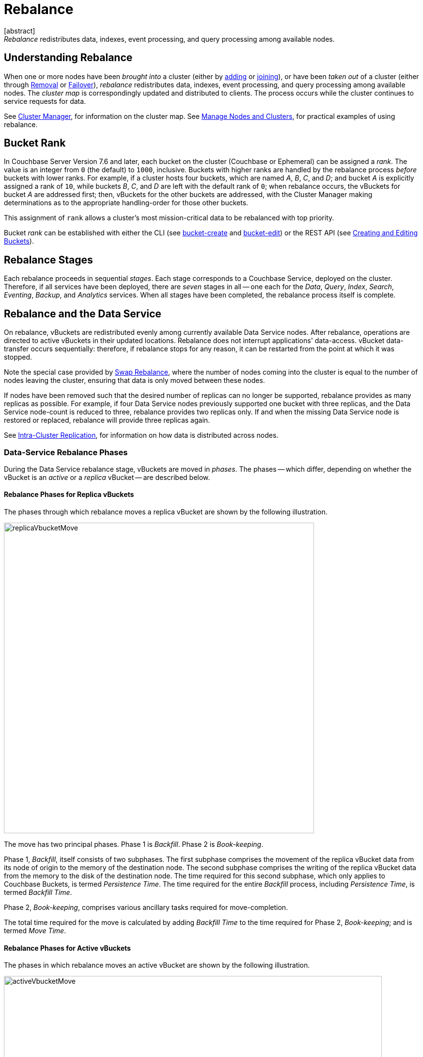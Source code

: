 = Rebalance
:description: pass:q[_Rebalance_ redistributes data, indexes, event processing, and query processing among available nodes.]
:page-aliases: clustersetup:rebalance
:page-toclevels: 3
[abstract]
{description}

[#understanding-rebalance]
== Understanding Rebalance

When one or more nodes have been _brought into_ a cluster (either by xref:learn:clusters-and-availability/nodes.adoc#node-addition[adding] or xref:learn:clusters-and-availability/nodes.adoc#node-joining[joining]), or have been _taken out_ of a cluster (either through xref:learn:clusters-and-availability/removal.adoc[Removal] or xref:learn:clusters-and-availability/failover.adoc[Failover]), _rebalance_ redistributes data, indexes, event processing, and query processing among available nodes.
The _cluster map_ is correspondingly updated and distributed to clients.
The process occurs while the cluster continues to service requests for data.

See xref:learn:clusters-and-availability/cluster-manager.adoc[Cluster Manager], for information on the cluster map.
See xref:manage:manage-nodes/node-management-overview.adoc[Manage Nodes and Clusters], for practical examples of using rebalance.

[#rebalance-bucket-rank]
== Bucket Rank

In Couchbase Server Version 7.6 and later, each bucket on the cluster (Couchbase or Ephemeral) can be assigned a _rank_.
The value is an integer from `0` (the default) to `1000`, inclusive.
Buckets with higher ranks are handled by the rebalance process _before_ buckets with lower ranks.
For example, if a cluster hosts four buckets, which are named _A_, _B_, _C_, and _D_; and bucket _A_ is explicitly assigned a rank of `10`, while buckets _B_, _C_, and _D_ are left with the default rank of `0`; when rebalance occurs, the vBuckets for bucket _A_ are addressed first; then, vBuckets for the other buckets are addressed, with the Cluster Manager making determinations as to the appropriate handling-order for those other buckets.

This assignment of `rank` allows a cluster's most mission-critical data to be rebalanced with top priority.

Bucket _rank_ can be established with either the CLI (see xref:cli:cbcli/couchbase-cli-bucket-create.adoc[bucket-create] and xref:cli:cbcli/couchbase-cli-bucket-edit.adoc[bucket-edit]) or the REST API (see xref:rest-api:rest-bucket-create.adoc[Creating and Editing Buckets]).

[#rebalance-stages]
== Rebalance Stages

Each rebalance proceeds in sequential _stages_.
Each stage corresponds to a Couchbase Service, deployed on the cluster.
Therefore, if all services have been deployed, there are _seven_ stages in all -- one each for the _Data_, _Query_, _Index_, _Search_, _Eventing_, _Backup_, and _Analytics_ services.
When all stages have been completed, the rebalance process itself is complete.

[#rebalancing-the-data-service]
== Rebalance and the Data Service

On rebalance, vBuckets are redistributed evenly among currently available Data Service nodes.
After rebalance, operations are directed to active vBuckets in their updated locations.
Rebalance does not interrupt applications' data-access.
vBucket data-transfer occurs sequentially: therefore, if rebalance stops for any reason, it can be restarted from the point at which it was stopped.

Note the special case provided by xref:install:upgrade-procedure-selection.adoc#swap-rebalance[Swap Rebalance], where the number of nodes coming into the cluster is equal to the number of nodes leaving the cluster, ensuring that data is only moved between these nodes.

If nodes have been removed such that the desired number of replicas can no longer be supported, rebalance provides as many replicas as possible.
For example, if four Data Service nodes previously supported one bucket with three replicas, and the Data Service node-count is reduced to three, rebalance provides two replicas only.
If and when the missing Data Service node is restored or replaced, rebalance will provide three replicas again.

See xref:learn:clusters-and-availability/intra-cluster-replication.adoc[Intra-Cluster Replication], for information on how data is distributed across nodes.

[#data-service-rebalance-phases]
=== Data-Service Rebalance Phases

During the Data Service rebalance stage, vBuckets are moved in _phases_.
The phases -- which differ, depending on whether the vBucket is an _active_ or a _replica_ vBucket -- are described below.

[#rebalance-phases-for-replica-vbuckets]
==== Rebalance Phases for Replica vBuckets

The phases through which rebalance moves a replica vBucket are shown by the following illustration.

image::clusters-and-availability/replicaVbucketMove.png[,640,align=left]

The move has two principal phases. Phase 1 is _Backfill_. Phase 2 is _Book-keeping_.

Phase 1, _Backfill_, itself consists of two subphases.
The first subphase comprises the movement of the replica vBucket data from its node of origin to the memory of the destination node.
The second subphase comprises the writing of the replica vBucket data from the memory to the disk of the destination node.
The time required for this second subphase, which only applies to Couchbase Buckets, is termed _Persistence Time_.
The time required for the entire _Backfill_ process, including _Persistence Time_, is termed _Backfill Time_.

Phase 2, _Book-keeping_, comprises various ancillary tasks required for move-completion.

The total time required for the move is calculated by adding _Backfill Time_ to the time required for Phase 2, _Book-keeping_; and is termed _Move Time_.

[#rebalance-phases-for-active-vbuckets]
==== Rebalance Phases for Active vBuckets

The phases in which rebalance moves an active vBucket are shown by the following illustration.

image::clusters-and-availability/activeVbucketMove.png[,780,align=left]

The move has four principal phases.
Phase 1, _Backfill_, and Phase 2, _Book-keeping_, are identical to those required for replica vBuckets; except that the _Book-keeping_ phase includes additional _Persistence Time_.

Phase 3, _Active Takeover_, comprises the operations required to establish the relocated vBucket as the new active copy.
The time required for Phase 3 is termed _Takeover Time_.

Phase 4, _Book-keeping_, comprises a final set of ancillary tasks, required for move-completion.

The total time for the move is termed _Move Time_.

[#limiting-concurrent-vbucket-moves]
=== Limiting Concurrent vBucket Moves

Since vBucket moves are highly resource-intensive, Couchbase Server allows the concurrency of such moves to be _limited_: a setting is provided that determines the maximum number of concurrent vBucket moves permitted on any node.
The minimum value for the setting is `1`, the maximum `64`, the default `4`.

A _move_ counts toward this restriction only when in the _backfill_ phase, as described above, in xref:learn:clusters-and-availability/rebalance.adoc#data-service-rebalance-phases[Data Service Rebalance Phases].
The move may be of either an _active_ or a _replica_ vBucket.
A node's participation in the move may be as either a source or a target.

For example, if a node is at a given time the source for two moves in backfill phase, and is the target for two additional moves in backfill phase, and the setting stands at `4`, the node may participate in the backfill phase of no additional moves, until at least one of its current moves has completed its backfill phase.

The setting may be established by means of the xref:manage:manage-settings/general-settings.adoc#rebalance-settings[Couchbase Web Console], the xref:manage:manage-settings/general-settings.adoc#rebalance-settings-via-cli[Couchbase CLI], or the xref:manage:manage-settings/general-settings.adoc#rebalance-settings-via-rest[REST API].

A higher setting may improve rebalance performance, at the cost of higher resource consumption; in terms of CPU, memory, disk, and bandwidth.
Conversely, a lower setting may degrade rebalance performance, while freeing up such resources.
Note, however, that rebalance performance can be affected by many additional factors; and that in consequence, changing this parameter may not always have the expected effects.
Note also that a higher setting, due to its additional consumption of resources, may degrade the performance of other systems, including the Data Service.

[#rebalance-reporting]
=== Accessing Rebalance Reports

Couchbase Server creates a _report_ on every rebalance that occurs.
The report contains a JSON document, which can be inspected in any browser or editor.
The document provides summaries of the concluded rebalance activity, as well as details for each of the vBuckets affected: in consequence, the report may be of considerable length.

On conclusion of a rebalance, its report can be accessed in any of the following ways:

* By means of Couchbase Web Console, as described in xref:manage:manage-nodes/add-node-and-rebalance.adoc[Add a Node and Rebalance].

* By means of the REST API, as described in xref:rest-api:rest-get-cluster-tasks.adoc[Getting Cluster Tasks].

* By accessing the directory `/opt/couchbase/var/lib/couchbase/logs/rebalance` on _any_ of the cluster nodes.
A rebalance report is maintained here for (up to) the last _five_ rebalances performed.
Each report is provided as a `*.json` file, whose name indicates the time at which the report was run -- for example, `rebalance_report_2020-03-17T11:10:17Z.json`.

A complete account of the report-content is provided in the xref:rebalance-reference:rebalance-reference.adoc[Rebalance Reference].

[#rebalance-and-other-services]
== Rebalance and Other Services

Rebalance affects different services differently.
The effects on services other than the Data Service are described below.

[#rebalancing-the-index-service]
=== Index Service

The Index Service maintains a cluster-wide set of index definitions and metadata, which allows the redistribution of indexes and index replicas during a rebalance.

The rebalance process takes into account the nodes' CPU, RAM, and disk bandwidth to limit its effect on database performance.

[#index-rebalance-methods]
==== Index Rebalance Methods

By default, Couchbase Server rebuilds the indexes in their new locations during a rebalance.  
If your cluster uses xref:learn:services-and-indexes/indexes/storage-modes.adoc#standard-index-storage[Standard Index Storage], you can choose to enable file-based rebalance which moves index files between nodes instead of rebuilding them. 
Copying the index files is faster than having the target node rebuild the index from scratch.  

Couchbase Capella defaults to file-based index rebalance.

To learn how to enable file-based rebalance via the Couchbase Server Web Console, see File Transfer Based Rebalance under xref:manage:manage-settings/general-settings.adoc#index-storage-mode[Index Storage Mode]. To learn how to enable it via the REST API, see the `enableShardAffinity` parameter in xref:rest-api:post-settings-indexes.adoc[].

// Remove after the 7.x series.
ifeval::['{page-component-version}' == '7.6'] 
NOTE: In Couchbase Server versions 7.6.0 and 7.6.1, when you enabled file-based rebalance you could not choose which Index Service nodes would contain an index.
Couchbase Server 7.6.2 and later no longer have this restriction.
endif::[] 

===== When File-Based Rebalance Take Effect

When Couchbase Server starts using file-based index rebalance depends on when you enable it:

* When you create a new index while file-based index rebalance is enabled, Couchbase Server adds metadata to the index files to enable their relocation during rebalance. 
Therefore, Couchbase Server uses file-based rebalance on the initial rebalance of the index as well as all later rebalances.

* If you enable file-based index rebalance after you have created an index, Couchbase Server does not use the file-based rebalance method the next time it rebelances that index. 
Instead, the next rebalance process still rebuilds the index. 
During this rebuild process, Couchbase Server adds metadata to the index files to enables file-based rebalance. 
After this initial rebalance, all later rebalances use the file-based rebalance method.

===== Restarting a Rebalance

If a file-based rebalance fails, you can try starting a new rebalance. 
The second rebalance does not re-transfer any index that the failed rebalance finished moving. 
Instead, it moves just the indexes that had not moved or were in the process of moving when the error occurred.  

You enable file-based rebalance using settings located under the under the xref:manage:manage-settings/general-settings.adoc#index-storage-mode[Index Storage Mode] on the Couchbase Server Web Console's Settings page. 
You can also enable it using the REST API's xref:manage:manage-settings/general-settings.adoc#index-settings-via-rest[`settings/indexes` endpoint].

[#index-redistribution]
==== Index Redistribution 

Couchbase Server can redistribute indexes during rebalance. Redistributing indexes can improve performance by offloading heavily loaded nodes. A rebalance automatically redistributes indexes in the following situations:

Rebalance when you add an index node::
Rebalance always moves indexes off of nodes that you're removing from the cluster to the remaining nodes.
A rebalance does not affect indexes that reside on nodes that you're not removing. 

Rebalance when you add and remove index nodes::
A swap rebalance moves indexes from nodes you're removing and places them on the nodes you're adding.

You can change a setting to have a rebalance redistribute indexes in more cases. This setting is named **Optimize Index Placement On Rebalance** on the Couchbase Server Web Console's xref:manage:manage-settings/general-settings.adoc#index-storage-mode[Settings page]. 
You can also change this setting using the xref:manage:manage-settings/general-settings.adoc#index-settings-via-rest[Settings REST API]  `redistributeIndexes` argument.

NOTE: In Couchbase Server 7.2 and later, the redistribution setting affects both partitioned and non-partitioned indexes.

Enabling the index redistribution setting causes a rebalance to redistribute indexes in the following situations:

Rebalance after you add an index node::
Rebalance optimizes index placement across _all_ index nodes in the cluster, including on the new index nodes.

Rebalance after you add or remove a non-index node::
Rebalance moves indexes from heavily loaded nodes to nodes with free resources to balance distribution.

Rebalance during an index server group repair::
A group failure in a multiple server group database can force all replicas into a single group. In this case, rebalance redistributes the replicas to support high availability across server groups after the server group repair.

NOTE: If after you drop Index Service nodes, the remaining nodes cannot handle all of the index replicas, Couchbase Server drops some of the replicas. If you later add additional Index Service nodes to the cluster, Couchbase Server replaces the dropped replicas.

[#index-rebalance-batch-size]
==== Index Rebuild Batch Size

When Couchbase Server rebalances indexes by rebuilding them,  it groups the rebuilds in _batches_. 
This batching limits the overhead of rebuilding the indexes on the cluster. 
The default batch size is `3`, which means that a rebalance rebuilds up to three indexes at the same time.  
This setting has no effect if you have enabled file-based index rebalancing.

Users with Full Admin or Cluster Admin roles can change the batch size using the REST API.
See xref:rest-api:rest-modify-index-batch-size.adoc[Modify Index Batch Size].

[#rebalancing-the-search-service]
=== Search Service

The Search Service automatically partitions its indexes across all Search nodes in the cluster, ensuring optimal distribution, following rebalance.

To achieve this, in versions of Couchbase Server prior to 7.1, by default, partitions needing to be newly created were entirely _built_, on their newly assigned nodes.
In 7.1+, by default, new partitions are instead created by the _transfer_ of partition files from old nodes to new nodes: this significantly enhances performance.
This is an Enterprise-only feature, which requires all Search Service nodes _either_ to be running 7.1 or later; _or_ to be running 7.0.2, with the feature explicitly switched on.

Community Edition clusters that are upgraded to Enterprise Edition 7.1+ thus gain this feature in its default setting.
Community Edition clusters that are upgraded to Enterprise Edition 7.0.2 can have this feature switched on, subsequent to upgrade.

During file transfer, should an unresolvable error occur, file transfer is automatically abandoned, and _partition build_ is used instead.

The file-transfer feature can be enabled and disabled by means of the REST API.
See xref:rest-api:rest-fts-partition-file-transfer.adoc[Rebalance Based on File Transfer].

[#rebalancing-the-query-service]
=== Query Service

When a node is removed and rebalanced, the Query Service will allow existing queries and transactions to complete before shutting down, which may result in the rebalancing operation taking longer to complete.
  The Query Service diagnostic log on the node(s) being removed will contain messages indicating how many transactions and queries are still running.
  Any new connection attempts to nodes that are shutting down will receive error 1180 (`E_SERVICE_SHUTTING_DOWN`), and may receive error 1181 (`E_SERVICE_SHUT_DOWN`) in the brief period between the completion of the last statement or transaction and the service exiting.
  Such rejected requests will have HTTP status code 503 (`service unavailable`) set.

[#rebalancing-the-eventing-service]
=== Eventing Service

When an Eventing Service node has been added or removed, rebalance causes the mutation (_vBucket_ processing ownership) and timer event processing workload to be redistributed among available Eventing Service nodes.
The Eventing Service continues to process mutations both during and after rebalance.
Checkpoint information ensures that no mutations are lost.

[#rebalancing-the-analytics-service]
=== Analytics Service

The Analytics Service uses _shadow data_, which is a copy of all or some of the data maintained by the Data Service.
By default, the shadow data is not replicated; however, it may be partitioned across all cluster nodes that run the Analytics Service.
Starting with Couchbase Server 7.1, the shadow data and its partitions may be replicated up to 3 times.
Each replica resides on an Analytics node: a given Analytics node can host a replica partition, or the active partition on which replicas are based.

If there are _no_ Analytics replicas, and an Analytics node fails over, the Analytics Service stops working cluster-wide: ingestion of shadow data stops and no Analytics operations can be run.
In this case:

* If the Analytics node is recovered, the Analytics Service is resumed and ingestion of shadow data resumes from the point before the node failed over.

* If the Analytics node is removed, the Analytics Service becomes active again after rebalance, but ingestion of shadow data must begin again from scratch.

If there _are_ Analytics replicas, and an Analytics node fails over, the Analytics Service continues to work: one of the replicas is promoted to serve the shadow data that was stored on the failed over node.
The Analytics Service only needs to rebuild any shadow data that isn't already ingested from the Data Service, depending on the state of the promoted replica.
In this case:

* If the Analytics node is recovered, the shadow data on the recovered node is updated from the promoted replica, and it becomes the active partition again.

* If the Analytics node is removed, the shadow data is redistributed among the remaining Analytics nodes in the cluster.

If no Analytics Service node has been removed or replaced, shadow data is not affected by rebalance.
In consequence of rebalance, the Analytics Service receives an updated _cluster map_, and continues to work with the modified vBucket-topology.

[#rebalancing-the-backup-service]
=== Backup Service

A rebalance causes the scheduler for the Backup Service to stop running.
This means that no new backup tasks are triggered until the rebalance has concluded; at which point, the scheduler restarts, and reconstructs the task schedule.
Then, the triggering of Backup Service tasks is resumed.

Note that a rebalance has the effect of _restarting_ the Backup Service whenever the service has previously been stopped, due to loss of its _leader_: for information, see xref:learn:services-and-indexes/services/backup-service.adoc#backup-service-architecture[Backup-Service Architecture].

[#rebalance-failure-handling]
== Rebalance Failure-Handling

Rebalance failures can optionally be responded to automatically, with up to 3 _retries_.
The number of seconds required to elapse between retries can also be configured.
For information on configuration options, see xref:manage:manage-settings/general-settings.adoc[General Settings].
For information on failure-notifications, and options for cancelling rebalance-retries, see xref:manage:manage-nodes/add-node-and-rebalance.adoc#automated-rebalance-failure-handling[Automated Rebalance Failure Handling].
